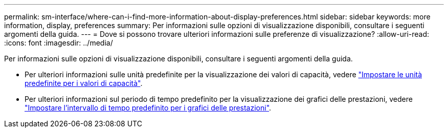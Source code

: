 ---
permalink: sm-interface/where-can-i-find-more-information-about-display-preferences.html 
sidebar: sidebar 
keywords: more information, display, preferences 
summary: Per informazioni sulle opzioni di visualizzazione disponibili, consultare i seguenti argomenti della guida. 
---
= Dove si possono trovare ulteriori informazioni sulle preferenze di visualizzazione?
:allow-uri-read: 
:icons: font
:imagesdir: ../media/


[role="lead"]
Per informazioni sulle opzioni di visualizzazione disponibili, consultare i seguenti argomenti della guida.

* Per ulteriori informazioni sulle unità predefinite per la visualizzazione dei valori di capacità, vedere link:set-default-units-for-capacity-values.html["Impostare le unità predefinite per i valori di capacità"].
* Per ulteriori informazioni sul periodo di tempo predefinito per la visualizzazione dei grafici delle prestazioni, vedere link:set-default-time-frame-for-performance-graphs.html["Impostare l'intervallo di tempo predefinito per i grafici delle prestazioni"].

